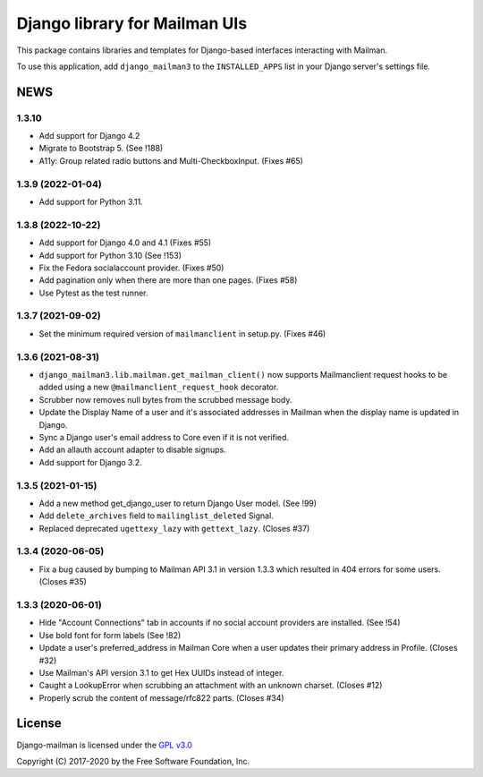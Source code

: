 ==============================
Django library for Mailman UIs
==============================

This package contains libraries and templates for Django-based interfaces
interacting with Mailman.

To use this application, add ``django_mailman3`` to the ``INSTALLED_APPS`` list
in your Django server's settings file.


NEWS
====

1.3.10
------
* Add support for Django 4.2
* Migrate to Bootstrap 5. (See !188)
* A11y: Group related radio buttons and Multi-CheckboxInput. (Fixes #65)


1.3.9 (2022-01-04)
------------------

* Add support for Python 3.11.

1.3.8 (2022-10-22)
------------------
* Add support for Django 4.0 and 4.1 (Fixes #55)
* Add support for Python 3.10 (See !153)
* Fix the Fedora socialaccount provider. (Fixes #50)
* Add pagination only when there are more than one pages. (Fixes #58)
* Use Pytest as the test runner.

1.3.7 (2021-09-02)
------------------

* Set the minimum required version of ``mailmanclient`` in setup.py.
  (Fixes #46)

1.3.6 (2021-08-31)
------------------
* ``django_mailman3.lib.mailman.get_mailman_client()`` now supports
  Mailmanclient request hooks to be added using a new
  ``@mailmanclient_request_hook`` decorator.
* Scrubber now removes null bytes from the scrubbed message body.
* Update the Display Name of a user and it's associated addresses in Mailman
  when the display name is updated in Django.
* Sync a Django user's email address to Core even if it is not verified.
* Add an allauth account adapter to disable signups.
* Add support for Django 3.2.

1.3.5 (2021-01-15)
------------------
* Add a new method get_django_user to return Django User model. (See !99)
* Add ``delete_archives`` field to ``mailinglist_deleted`` Signal.
* Replaced deprecated ``ugettexy_lazy`` with ``gettext_lazy``. (Closes #37)


1.3.4 (2020-06-05)
------------------
* Fix a bug caused by bumping to Mailman API 3.1 in version 1.3.3 which
  resulted in 404 errors for some users. (Closes #35)


1.3.3 (2020-06-01)
------------------

- Hide "Account Connections" tab in accounts if no social account providers are
  installed. (See !54)
- Use bold font for form labels (See !82)
- Update a user's preferred_address in Mailman Core when a user updates their
  primary address in Profile. (Closes #32)
- Use Mailman's API version 3.1 to get Hex UUIDs instead of integer.
- Caught a LookupError when scrubbing an attachment with an unknown charset.
  (Closes #12)
- Properly scrub the content of message/rfc822 parts.  (Closes #34)

License
=======

Django-mailman is licensed under the
`GPL v3.0 <http://www.gnu.org/licenses/gpl-3.0.html>`_

Copyright (C) 2017-2020 by the Free Software Foundation, Inc.
